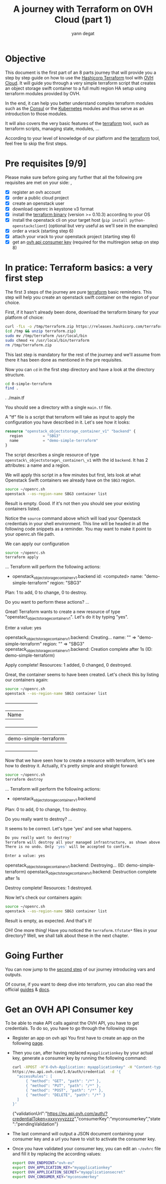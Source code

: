 #+TITLE: A journey with Terraform on OVH Cloud (part 1)
#+AUTHOR: yann degat
#+EMAIL: yann.degat@corp.ovh.com

* Objective

This document is the first part of an 8 parts journey that will provide you 
a step by step guide on how to use the [[https://terraform.io][Hashicorp Terraform]] tool with [[https://www.ovh.com/fr/public-cloud/instances/][OVH Cloud]]. 
It will guide you through a very simple terraform script that creates an object
storage swift container to a full multi region HA setup using terraform modules 
provided by OVH.

In the end, it can help you better understand complex terraform modules such as the [[https://registry.terraform.io/modules/ovh/publiccloud-consul/ovh/0.1.3][Consul]]
or the [[https://registry.terraform.io/modules/ovh/publiccloud-k8s/ovh][Kubernetes]] modules and thus serve as an introduction to those modules.

It will also covers the very basic features of the [[https://www.terraform.io/downloads.html][terraform]] tool, such as terraform 
scripts, managing state, modules, ...

According to your level of knowledge of our platform and the [[https://www.terraform.io/downloads.html][terraform]] tool, feel
free to skip the first steps.


* Pre requisites [9/9]

Please make sure before going any further that all the following pre requisites are met 
on your side:
,
- [X] register an ovh account
- [X] order a public cloud project
- [X] create an openstack user
- [X] download openrc in keystone v3 format
- [X] install the [[https://www.terraform.io/downloads.html][terraform binary]] (version >= 0.10.3) according to your OS 
- [X] install the openstack cli on your target host (~pip install python-openstackclient~) 
  (optional but very useful as we'll see in the examples)
- [X] order a vrack (starting step 6)
- [X] attach your vrack to your openstack project (starting step 6)
- [X] get an [[OVHAPIKey][ovh api consumer key]] (required for the multiregion setup on step 8)


* In pratice: Terraform basics: a very first step 

The first 3 steps of the journey are pure [[https://www.terraform.io/downloads.html][terraform]] basic reminders.
This step will help you create an openstack swift container on the region of your choice.

First, if it hasn't already been done, download the terraform binany for your platform of choice:

  #+BEGIN_SRC bash :session *journey* :results output none  :eval never-export
  curl -fLs -o /tmp/terraform.zip https://releases.hashicorp.com/terraform/0.11.3/terraform_0.11.3_linux_amd64.zip
  (cd /tmp && unzip terraform.zip)
  sudo mv /tmp/terraform /usr/local/bin
  sudo chmod +x /usr/local/bin/terraform
  rm /tmp/terraform.zip
  #+END_SRC

This last step is mandatory for the rest of the journey and we'll assume from there it has been done as mentioned 
in the pre requisites.

Now you can ~cd~ in the first step directory and have a look at the directory structure.

  #+BEGIN_SRC bash :session *journey* :results output pp  :eval never-export
  cd 0-simple-terraform
  find .
  #+END_SRC

  #+BEGIN_EXAMPLE bash 
  .
  ./main.tf
  #+END_EXAMPLE  

You should see a directory with a single ~main.tf~ file.

A "tf" file is a script that terraform will take as input to apply 
the configuration you have described in it. Let's see how it looks:

  #+CAPTIOnN: main.tf
  #+BEGIN_SRC terraform  :eval never-export
  resource "openstack_objectstorage_container_v1" "backend" {
    region         = "SBG3"
    name           = "demo-simple-terraform" 
  }
  #+END_SRC

The script describes a single resource of type ~openstack\_objectstorage\_container\_v1~
with the id ~backend~. It has 2 attributes: a name and a region.

We will apply this script in a few minutes but first, lets look at what Openstack
Swift containers we already have on the ~SBG3~ region.

  #+BEGIN_SRC bash :session *journey* :results output pp  :eval never-export
  source ~/openrc.sh
  openstack --os-region-name SBG3 container list
  #+END_SRC


Result is empty. Good. If it's not then you should see your existing containers listed.

Notice the ~source~ command above which will load your Openstack credentials in your shell environment.
This line will be headed in all the following code snippets as a reminder. You may want to make it point
to your openrc.sh file path.

We can apply our configuration

  #+BEGIN_SRC bash :session *journey* :results output pp  :eval never-export
  source ~/openrc.sh
  terraform apply
  #+END_SRC

  #+BEGIN_EXAMPLE bash
  ...
  Terraform will perform the following actions:
  
    + openstack_objectstorage_container_v1.backend
        id:     <computed>
        name:   "demo-simple-terraform"
        region: "SBG3"
  
  
  Plan: 1 to add, 0 to change, 0 to destroy.
  
  Do you want to perform these actions?
  ...
  #+END_EXAMPLE  

Great! Terraform wants to create a new resource of type "openstact_objectstorage_container_v1".
Let's do it by typing "yes".
  
  #+BEGIN_EXAMPLE bash

    Enter a value: yes

  openstack_objectstorage_container_v1.backend: Creating...
    name:   "" => "demo-simple-terraform"
    region: "" => "SBG3"
  openstack_objectstorage_container_v1.backend: Creation complete after 1s (ID: demo-simple-terraform)

  Apply complete! Resources: 1 added, 0 changed, 0 destroyed.
  #+END_EXAMPLE  
 
Great, the container seems to have been created. Let's check this by listing our containers again:

  #+BEGIN_SRC bash :session *journey* :results output pp  :eval never-export
  source ~/openrc.sh
  openstack --os-region-name SBG3 container list
  #+END_SRC

  #+BEGIN_EXAMPLE bash
  +-----------------------+
  | Name                  |
  +-----------------------+
  | demo-simple-terraform |
  +-----------------------+
  #+END_EXAMPLE  
 

Now that we have seen how to create a resource with terraform, let's see how to destroy it.
Actually, it's pretty simple and straight forward:

  #+BEGIN_SRC bash :session *journey* :results output pp  :eval never-export
  source ~/openrc.sh
  terraform destroy
  #+END_SRC

  #+BEGIN_EXAMPLE bash
  ...
  Terraform will perform the following actions:

    - openstack_objectstorage_container_v1.backend


  Plan: 0 to add, 0 to change, 1 to destroy.

  Do you really want to destroy?
  ...
  #+END_EXAMPLE  

It seems to be correct. Let's type 'yes' and see what happens.


  #+BEGIN_SRC bash :session *journey* :results output pp  :eval never-export
  Do you really want to destroy?
  Terraform will destroy all your managed infrastructure, as shown above.
  There is no undo. Only 'yes' will be accepted to confirm.

  Enter a value: yes
  #+END_SRC

  #+BEGIN_EXAMPLE bash

openstack_objectstorage_container_v1.backend: Destroying... (ID: demo-simple-terraform)
openstack_objectstorage_container_v1.backend: Destruction complete after 1s

Destroy complete! Resources: 1 destroyed.
  #+END_EXAMPLE  

Now let's check our containers again:

  #+BEGIN_SRC bash :session *journey* :results output pp  :eval never-export
  source ~/openrc.sh
  openstack --os-region-name SBG3 container list
  #+END_SRC


Result is empty, as expected. And that's it!

OH! One more thing! Have you noticed the ~terraform.tfstate*~ files in your directory?
Well, we shall talk about these in the next chapter.


* Going Further

You can now jump to the [[../1-simple-terraform-vars/README.md][second step]] of our journey introducing vars and outputs.


Of course, if you want to deep dive into terraform, you can also read the official
[[https://www.terraform.io/guides/index.html][guides]] & [[https://www.terraform.io/docs/index.html][docs]].
 

* <<OVHAPIKey>> Get an OVH API Consumer key

To be able to make API calls against the OVH API, you have to get credentials.
To do so, you have to go through the following steps

- Register an app on ovh api
  You first have to create an app on the following [[https://eu.api.ovh.com/createApp/][page]].
- Then you can, after having replaced ~myapplicationkey~ by your actual key, generate a consumer key by running the following command:
  #+BEGIN_SRC bash :session *journey* :results output replace pp  :eval never-export
  curl -XPOST -H"X-Ovh-Application: myapplicationkey" -H "Content-type: application/json" \
  https://eu.api.ovh.com/1.0/auth/credential  -d '{
    "accessRules": [
        { "method": "GET", "path": "/*" },
        { "method": "PUT", "path": "/*" },
        { "method": "POST", "path": "/*" },
        { "method": "DELETE", "path": "/*" }
    ]
  }'
  #+END_SRC

  #+BEGIN_EXAMPLE javascript
  {"validationUrl":"https://eu.api.ovh.com/auth/?credentialToken=xxxyyyyzzzz","consumerKey":"myconsumerkey","state":"pendingValidation"}
  #+END_EXAMPLE

- The last command will output a JSON document containing your consumer key and a url you have to visit to activate the consumer key.
- Once you have validated your consumer key, you can edit an ~~/ovhrc~ file and fill it by replacing the according values:
  #+BEGIN_SRC bash :session *journey* :results output replace pp  :eval never-export
  export OVH_ENDPOINT="ovh-eu"
  export OVH_APPLICATION_KEY="myapplicationkey"
  export OVH_APPLICATION_SECRET="myapplicationsecret"
  export OVH_CONSUMER_KEY="myconsumerkey"
  #+END_SRC
